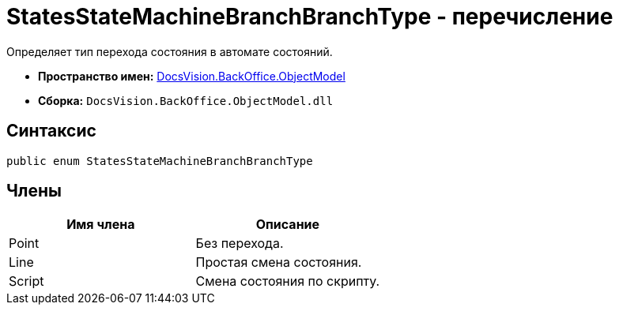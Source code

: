 = StatesStateMachineBranchBranchType - перечисление

Определяет тип перехода состояния в автомате состояний.

* *Пространство имен:* xref:api/DocsVision/Platform/ObjectModel/ObjectModel_NS.adoc[DocsVision.BackOffice.ObjectModel]
* *Сборка:* `DocsVision.BackOffice.ObjectModel.dll`

== Синтаксис

[source,csharp]
----
public enum StatesStateMachineBranchBranchType
----

== Члены

[cols=",",options="header"]
|===
|Имя члена |Описание
|Point |Без перехода.
|Line |Простая смена состояния.
|Script |Смена состояния по скрипту.
|===
